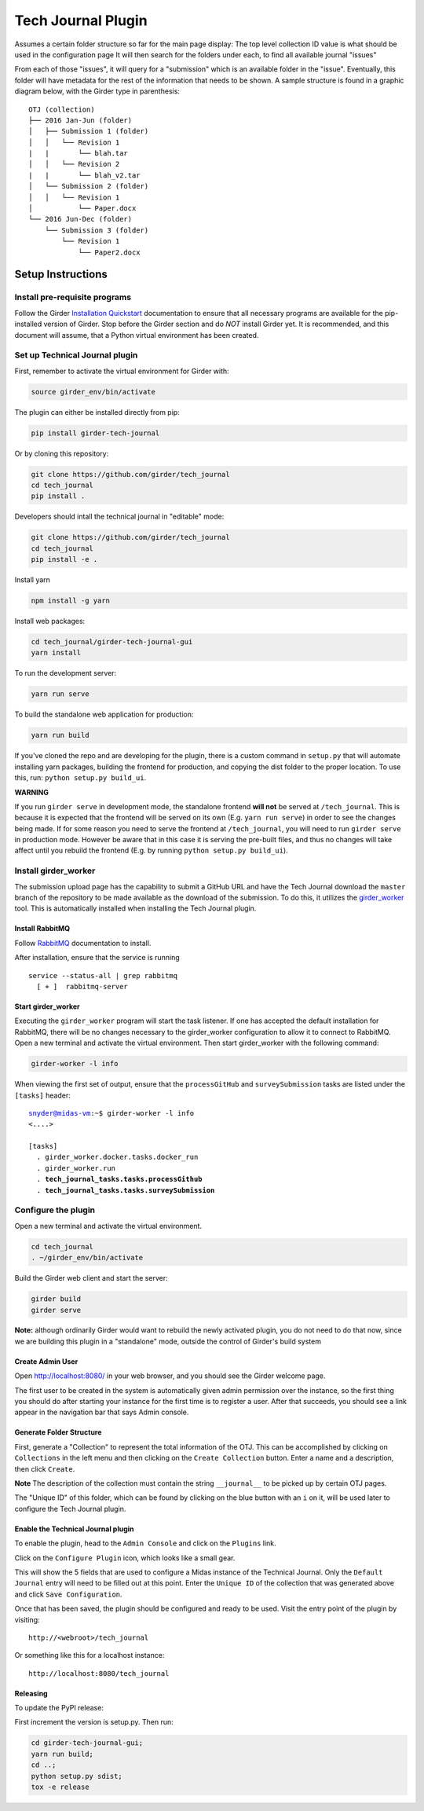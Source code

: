 Tech Journal Plugin |build-status| |license-badge|
==================================================

Assumes a certain folder structure so far for the main page display:
The top level collection ID value is what should be used in the configuration page
It will then search for the folders under each, to find all available journal "issues"

From each of those "issues", it will query for a "submission" which is an available folder
in the "issue".  Eventually, this folder will have metadata for the rest of the information
that needs to be shown.  A sample structure is found in a graphic diagram below, with the Girder
type in parenthesis:

.. parsed-literal::

   OTJ (collection)
   ├── 2016 Jan-Jun (folder)
   │   ├── Submission 1 (folder)
   │   │   └── Revision 1
   |   |       └── blah.tar
   │   │   └── Revision 2
   |   |       └── blah_v2.tar
   │   └── Submission 2 (folder)
   │   │   └── Revision 1
   │           └── Paper.docx
   └── 2016 Jun-Dec (folder)
       └── Submission 3 (folder)
           └── Revision 1
               └── Paper2.docx

Setup Instructions
------------------

Install pre-requisite programs
++++++++++++++++++++++++++++++

Follow the Girder `Installation Quickstart`_ documentation to ensure that all
necessary programs are available for the pip-installed version of Girder. Stop
before the Girder section and do *NOT* install Girder yet. It is recommended,
and this document will assume, that a Python virtual environment has been
created.

Set up Technical Journal plugin
+++++++++++++++++++++++++++++++

First, remember to activate the virtual environment for Girder with:

.. code:: bash

  source girder_env/bin/activate

The plugin can either be installed directly from pip:

.. code:: bash

  pip install girder-tech-journal

Or by cloning this repository:

.. code:: bash

  git clone https://github.com/girder/tech_journal
  cd tech_journal
  pip install .

Developers should intall the technical journal in "editable" mode:

.. code:: bash

  git clone https://github.com/girder/tech_journal
  cd tech_journal
  pip install -e .

Install yarn

.. code:: bash

  npm install -g yarn

Install web packages:

.. code:: bash

  cd tech_journal/girder-tech-journal-gui
  yarn install

To run the development server:

.. code:: bash

  yarn run serve

To build the standalone web application for production:

.. code:: bash

  yarn run build


If you've cloned the repo and are developing for the plugin, there is a custom
command in ``setup.py`` that will automate installing yarn packages, building
the frontend for production, and copying the dist folder to the proper location.
To use this, run: ``python setup.py build_ui``.

**WARNING**

If you run ``girder serve`` in development mode, the standalone frontend **will not** be served at ``/tech_journal``.
This is because it is expected that the frontend will be served on its own (E.g. ``yarn run serve``) in order
to see the changes being made. If for some reason you need to serve the frontend at ``/tech_journal``, you will need
to run ``girder serve`` in production mode. However be aware that in this case it is serving the pre-built files,
and thus no changes will take affect until you rebuild the frontend (E.g. by running ``python setup.py build_ui``).


Install girder_worker
++++++++++++++++++++++

The submission upload page has the capability to submit a GitHub URL and
have the Tech Journal download the ``master`` branch of the repository
to be made available as the download of the submission.  To do this,
it utilizes the girder_worker_ tool. This is automatically installed when
installing the Tech Journal plugin.


Install RabbitMQ
________________

Follow RabbitMQ_ documentation to install.

After installation, ensure that the service is running

.. parsed-literal::
  service --status-all | grep rabbitmq
    [ + ]  rabbitmq-server



Start girder_worker
___________________

Executing the ``girder_worker`` program will start the task listener. If
one has accepted the default installation for RabbitMQ, there will be no
changes necessary to the girder_worker configuration to allow it to connect
to RabbitMQ. Open a new terminal and activate the virtual environment.
Then start girder_worker with the following command:

.. code:: bash

  girder-worker -l info

When viewing the first set of output, ensure that the ``processGitHub`` and
``surveySubmission`` tasks are listed under the ``[tasks]`` header:

.. parsed-literal::

  snyder@midas-vm:~$ girder-worker -l info
  <....>

  [tasks]
    . girder_worker.docker.tasks.docker_run
    . girder_worker.run
    . **tech_journal_tasks.tasks.processGithub**
    . **tech_journal_tasks.tasks.surveySubmission**

Configure the plugin
++++++++++++++++++++

Open a new terminal and activate the virtual environment.

.. code:: bash

  cd tech_journal
  . ~/girder_env/bin/activate

Build the Girder web client and start the server:

.. code:: bash

  girder build
  girder serve

**Note:** although ordinarily Girder would want to rebuild the newly activated
plugin, you do not need to do that now, since we are building this plugin in a
"standalone" mode, outside the control of Girder's build system

Create Admin User
__________________

Open http://localhost:8080/ in your web browser, and you should see the
Girder welcome page.

The first user to be created in the system is automatically given admin
permission over the instance, so the first thing you should do after starting
your instance for the first time is to register a user. After that succeeds,
you should see a link appear in the navigation bar that says Admin console.

Generate Folder Structure
_________________________

First, generate a "Collection" to represent the total information of the OTJ.
This can be accomplished by clicking on ``Collections`` in the left menu and
then clicking on the ``Create Collection`` button. Enter a name and a
description, then click ``Create``.

**Note**  The description of the collection must contain the string
``__journal__`` to be picked up by certain OTJ pages.

The "Unique ID" of this folder, which can be found by clicking on the blue
button with  an ``i`` on it, will be used later to configure the Tech Journal
plugin.


Enable the Technical Journal plugin
___________________________________


To enable the plugin, head to the ``Admin Console`` and click on the
``Plugins`` link.

Click on the ``Configure Plugin`` icon, which looks like a small gear.

This will show the 5 fields that are used to configure a Midas instance of
the Technical Journal.  Only the ``Default Journal`` entry will need to be
filled out at this point.  Enter the ``Unique ID`` of the collection that was
generated above and click ``Save Configuration``.

Once that has been saved, the plugin should be configured and ready to be used.
Visit the entry point of the plugin by visiting::

   http://<webroot>/tech_journal

Or something like this for a localhost instance::

  http://localhost:8080/tech_journal


Releasing
_________________________

To update the PyPI release:

First increment the version is setup.py. Then run:

.. code:: bash

  cd girder-tech-journal-gui;
  yarn run build;
  cd ..;
  python setup.py sdist;
  tox -e release


.. |build-status| image:: https://circleci.com/gh/girder/tech_journal.png?style=shield
    :target: https://circleci.com/gh/girder/tech_journal
    :alt: Build Status

.. |license-badge| image:: https://img.shields.io/github/license/girder/tech_journal.svg
    :target: https://raw.githubusercontent.com/girder/tech_journal/master/LICENSE
    :alt: License

.. _`Installation Quickstart`: https://girder.readthedocs.io/en/stable/installation-quickstart.html
.. _`Installation`: https://girder.readthedocs.io/en/stable/installation.html
.. _Girder_Worker: https://github.com/girder/girder_worker
.. _RabbitMQ: https://www.rabbitmq.com/download.html
